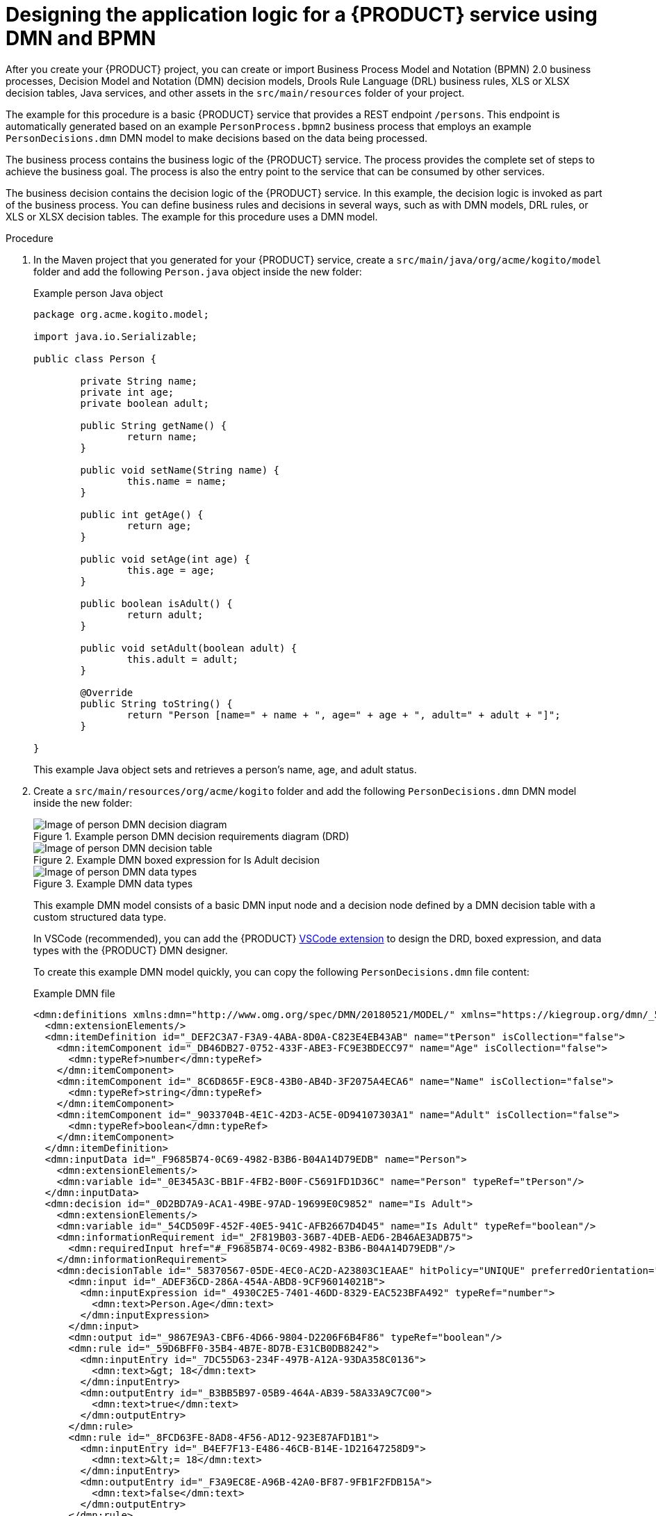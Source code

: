 [id='proc_kogito-designing-app']

= Designing the application logic for a {PRODUCT} service using DMN and BPMN

After you create your {PRODUCT} project, you can create or import Business Process Model and Notation (BPMN) 2.0 business processes, Decision Model and Notation (DMN) decision models, Drools Rule Language (DRL) business rules, XLS or XLSX decision tables, Java services, and other assets in the `src/main/resources` folder of your project.

The example for this procedure is a basic {PRODUCT} service that provides a REST endpoint `/persons`. This endpoint is automatically generated based on an example `PersonProcess.bpmn2` business process that employs an example `PersonDecisions.dmn` DMN model to make decisions based on the data being processed.

The business process contains the business logic of the {PRODUCT} service. The process provides the complete set of steps to achieve the business goal. The process is also the entry point to the service that can be consumed by other services.

The business decision contains the decision logic of the {PRODUCT} service. In this example, the decision logic is invoked as part of the business process. You can define business rules and decisions in several ways, such as with DMN models, DRL rules, or XLS or XLSX decision tables. The example for this procedure uses a DMN model.

.Procedure
. In the Maven project that you generated for your {PRODUCT} service, create a `src/main/java/org/acme/kogito/model` folder and add the following `Person.java` object inside the new folder:
+
--
.Example person Java object
[source,java]
----
package org.acme.kogito.model;

import java.io.Serializable;

public class Person {

	private String name;
	private int age;
	private boolean adult;

	public String getName() {
		return name;
	}

	public void setName(String name) {
		this.name = name;
	}

	public int getAge() {
		return age;
	}

	public void setAge(int age) {
		this.age = age;
	}

	public boolean isAdult() {
		return adult;
	}

	public void setAdult(boolean adult) {
		this.adult = adult;
	}

	@Override
	public String toString() {
		return "Person [name=" + name + ", age=" + age + ", adult=" + adult + "]";
	}

}
----
This example Java object sets and retrieves a person's name, age, and adult status.
--
. Create a `src/main/resources/org/acme/kogito` folder and add the following `PersonDecisions.dmn` DMN model inside the new folder:
+
--
.Example person DMN decision requirements diagram (DRD)
image::kogito/creating-running/kogito-dmn-example-person.png[Image of person DMN decision diagram]

.Example DMN boxed expression for Is Adult decision
image::kogito/creating-running/kogito-dmn-example-person-logic.png[Image of person DMN decision table]

.Example DMN data types
image::kogito/creating-running/kogito-dmn-example-person-data-types.png[Image of person DMN data types]

This example DMN model consists of a basic DMN input node and a decision node defined by a DMN decision table with a custom structured data type.

In VSCode (recommended), you can add the {PRODUCT} https://github.com/kiegroup/kogito-tooling/releases[VSCode extension] to design the DRD, boxed expression, and data types with the {PRODUCT} DMN designer.

To create this example DMN model quickly, you can copy the following `PersonDecisions.dmn` file content:

.Example DMN file
[source,xml]
----
<dmn:definitions xmlns:dmn="http://www.omg.org/spec/DMN/20180521/MODEL/" xmlns="https://kiegroup.org/dmn/_52CEF9FD-9943-4A89-96D5-6F66810CA4C1" xmlns:di="http://www.omg.org/spec/DMN/20180521/DI/" xmlns:kie="http://www.drools.org/kie/dmn/1.2" xmlns:dmndi="http://www.omg.org/spec/DMN/20180521/DMNDI/" xmlns:dc="http://www.omg.org/spec/DMN/20180521/DC/" xmlns:feel="http://www.omg.org/spec/DMN/20180521/FEEL/" id="_84B432F5-87E7-43B1-9101-1BAFE3D18FC5" name="PersonDecisions" typeLanguage="http://www.omg.org/spec/DMN/20180521/FEEL/" namespace="https://kiegroup.org/dmn/_52CEF9FD-9943-4A89-96D5-6F66810CA4C1">
  <dmn:extensionElements/>
  <dmn:itemDefinition id="_DEF2C3A7-F3A9-4ABA-8D0A-C823E4EB43AB" name="tPerson" isCollection="false">
    <dmn:itemComponent id="_DB46DB27-0752-433F-ABE3-FC9E3BDECC97" name="Age" isCollection="false">
      <dmn:typeRef>number</dmn:typeRef>
    </dmn:itemComponent>
    <dmn:itemComponent id="_8C6D865F-E9C8-43B0-AB4D-3F2075A4ECA6" name="Name" isCollection="false">
      <dmn:typeRef>string</dmn:typeRef>
    </dmn:itemComponent>
    <dmn:itemComponent id="_9033704B-4E1C-42D3-AC5E-0D94107303A1" name="Adult" isCollection="false">
      <dmn:typeRef>boolean</dmn:typeRef>
    </dmn:itemComponent>
  </dmn:itemDefinition>
  <dmn:inputData id="_F9685B74-0C69-4982-B3B6-B04A14D79EDB" name="Person">
    <dmn:extensionElements/>
    <dmn:variable id="_0E345A3C-BB1F-4FB2-B00F-C5691FD1D36C" name="Person" typeRef="tPerson"/>
  </dmn:inputData>
  <dmn:decision id="_0D2BD7A9-ACA1-49BE-97AD-19699E0C9852" name="Is Adult">
    <dmn:extensionElements/>
    <dmn:variable id="_54CD509F-452F-40E5-941C-AFB2667D4D45" name="Is Adult" typeRef="boolean"/>
    <dmn:informationRequirement id="_2F819B03-36B7-4DEB-AED6-2B46AE3ADB75">
      <dmn:requiredInput href="#_F9685B74-0C69-4982-B3B6-B04A14D79EDB"/>
    </dmn:informationRequirement>
    <dmn:decisionTable id="_58370567-05DE-4EC0-AC2D-A23803C1EAAE" hitPolicy="UNIQUE" preferredOrientation="Rule-as-Row">
      <dmn:input id="_ADEF36CD-286A-454A-ABD8-9CF96014021B">
        <dmn:inputExpression id="_4930C2E5-7401-46DD-8329-EAC523BFA492" typeRef="number">
          <dmn:text>Person.Age</dmn:text>
        </dmn:inputExpression>
      </dmn:input>
      <dmn:output id="_9867E9A3-CBF6-4D66-9804-D2206F6B4F86" typeRef="boolean"/>
      <dmn:rule id="_59D6BFF0-35B4-4B7E-8D7B-E31CB0DB8242">
        <dmn:inputEntry id="_7DC55D63-234F-497B-A12A-93DA358C0136">
          <dmn:text>&gt; 18</dmn:text>
        </dmn:inputEntry>
        <dmn:outputEntry id="_B3BB5B97-05B9-464A-AB39-58A33A9C7C00">
          <dmn:text>true</dmn:text>
        </dmn:outputEntry>
      </dmn:rule>
      <dmn:rule id="_8FCD63FE-8AD8-4F56-AD12-923E87AFD1B1">
        <dmn:inputEntry id="_B4EF7F13-E486-46CB-B14E-1D21647258D9">
          <dmn:text>&lt;= 18</dmn:text>
        </dmn:inputEntry>
        <dmn:outputEntry id="_F3A9EC8E-A96B-42A0-BF87-9FB1F2FDB15A">
          <dmn:text>false</dmn:text>
        </dmn:outputEntry>
      </dmn:rule>
    </dmn:decisionTable>
  </dmn:decision>
  <dmndi:DMNDI>
    <dmndi:DMNDiagram>
      <di:extension>
        <kie:ComponentsWidthsExtension>
          <kie:ComponentWidths dmnElementRef="_58370567-05DE-4EC0-AC2D-A23803C1EAAE">
            <kie:width>50</kie:width>
            <kie:width>100</kie:width>
            <kie:width>100</kie:width>
            <kie:width>100</kie:width>
          </kie:ComponentWidths>
        </kie:ComponentsWidthsExtension>
      </di:extension>
      <dmndi:DMNShape id="dmnshape-_F9685B74-0C69-4982-B3B6-B04A14D79EDB" dmnElementRef="_F9685B74-0C69-4982-B3B6-B04A14D79EDB" isCollapsed="false">
        <dmndi:DMNStyle>
          <dmndi:FillColor red="255" green="255" blue="255"/>
          <dmndi:StrokeColor red="0" green="0" blue="0"/>
          <dmndi:FontColor red="0" green="0" blue="0"/>
        </dmndi:DMNStyle>
        <dc:Bounds x="404" y="464" width="100" height="50"/>
        <dmndi:DMNLabel/>
      </dmndi:DMNShape>
      <dmndi:DMNShape id="dmnshape-_0D2BD7A9-ACA1-49BE-97AD-19699E0C9852" dmnElementRef="_0D2BD7A9-ACA1-49BE-97AD-19699E0C9852" isCollapsed="false">
        <dmndi:DMNStyle>
          <dmndi:FillColor red="255" green="255" blue="255"/>
          <dmndi:StrokeColor red="0" green="0" blue="0"/>
          <dmndi:FontColor red="0" green="0" blue="0"/>
        </dmndi:DMNStyle>
        <dc:Bounds x="404" y="311" width="100" height="50"/>
        <dmndi:DMNLabel/>
      </dmndi:DMNShape>
      <dmndi:DMNEdge id="dmnedge-_2F819B03-36B7-4DEB-AED6-2B46AE3ADB75" dmnElementRef="_2F819B03-36B7-4DEB-AED6-2B46AE3ADB75">
        <di:waypoint x="504" y="489"/>
        <di:waypoint x="404" y="336"/>
      </dmndi:DMNEdge>
    </dmndi:DMNDiagram>
  </dmndi:DMNDI>
</dmn:definitions>
----

To create this example DMN model in VSCode using the {PRODUCT} DMN designer, follow these steps:

.. In the left palette, select *DMN Input Data*, drag the node to the canvas, and double-click the node to name it `Person`.
.. In the left palette, select *DMN decision*, drag the node to the canvas, double-click the node to name it `Is Adult`, and link to it from the input node.
.. Select the decision node to display the node options and click the *Edit* icon to open the DMN boxed expression designer to define the decision logic for the node.
.. Click the undefined expression field and select *Decision Table*.
.. Click the upper-left corner of the decision table to set the hit policy to *Unique*.
.. Set the input and output columns so that the input source `Person.Age` with type `number` determines the age limit and the output target `Is Adult` with type `boolean` determines adult status:
+
.Example DMN decision table for Is Adult decision
image::kogito/creating-running/kogito-dmn-example-person-logic.png[Image of person DMN decision table]
.. In the upper tab options, select the *Data Types* tab and add the following `tPerson` structured data type and nested data types:
+
.Example DMN data types
image::kogito/creating-running/kogito-dmn-example-person-data-types.png[Image of person DMN data types]
.. Save the DMN decision file.
--
. In the `src/main/resources/org/acme/kogito` folder, add the following `PersonProcess.bpmn2` process model:
+
--
.Example person BPMN process
image::kogito/creating-running/kogito-bpmn-example-person.png[Image of person process diagram]

This example process consists of the following basic BPMN components:

* Start event
* Business rule task
* Exclusive gateway
* User task
* End events

In VSCode (recommended), you can add the {PRODUCT} https://github.com/kiegroup/kogito-tooling/releases[VSCode extension] to model the business process with the {PRODUCT} BPMN designer.

To create this example process quickly, you can copy the following `PersonProcess.bpmn2` file content:

.Example BPMN file
[source,xml]
----
<bpmn2:definitions xmlns:xsi="http://www.w3.org/2001/XMLSchema-instance" xmlns:bpmn2="http://www.omg.org/spec/BPMN/20100524/MODEL" xmlns:bpmndi="http://www.omg.org/spec/BPMN/20100524/DI" xmlns:bpsim="http://www.bpsim.org/schemas/1.0" xmlns:dc="http://www.omg.org/spec/DD/20100524/DC" xmlns:di="http://www.omg.org/spec/DD/20100524/DI" xmlns:drools="http://www.jboss.org/drools" id="_xAcbQD7LEDiUWpRQWNPiuQ" exporter="jBPM Process Modeler" exporterVersion="2.0" targetNamespace="http://www.omg.org/bpmn20">
  <bpmn2:itemDefinition id="_personItem" structureRef="org.acme.kogito.model.Person"/>
  <bpmn2:itemDefinition id="_isAdultItem" structureRef="Boolean"/>
  <bpmn2:itemDefinition id="_UserTask_1_SkippableInputXItem" structureRef="Object"/>
  <bpmn2:itemDefinition id="_UserTask_1_PriorityInputXItem" structureRef="Object"/>
  <bpmn2:itemDefinition id="_UserTask_1_CommentInputXItem" structureRef="Object"/>
  <bpmn2:itemDefinition id="_UserTask_1_DescriptionInputXItem" structureRef="Object"/>
  <bpmn2:itemDefinition id="_UserTask_1_CreatedByInputXItem" structureRef="Object"/>
  <bpmn2:itemDefinition id="_UserTask_1_TaskNameInputXItem" structureRef="Object"/>
  <bpmn2:itemDefinition id="_UserTask_1_GroupIdInputXItem" structureRef="Object"/>
  <bpmn2:itemDefinition id="_UserTask_1_ContentInputXItem" structureRef="Object"/>
  <bpmn2:itemDefinition id="_UserTask_1_NotStartedReassignInputXItem" structureRef="Object"/>
  <bpmn2:itemDefinition id="_UserTask_1_NotCompletedReassignInputXItem" structureRef="Object"/>
  <bpmn2:itemDefinition id="_UserTask_1_NotStartedNotifyInputXItem" structureRef="Object"/>
  <bpmn2:itemDefinition id="_UserTask_1_NotCompletedNotifyInputXItem" structureRef="Object"/>
  <bpmn2:itemDefinition id="_UserTask_1_personInputXItem" structureRef="org.acme.kogito.model.Person"/>
  <bpmn2:itemDefinition id="_BusinessRuleTask_1_namespaceInputXItem" structureRef="java.lang.String"/>
  <bpmn2:itemDefinition id="_BusinessRuleTask_1_modelInputXItem" structureRef="java.lang.String"/>
  <bpmn2:itemDefinition id="_BusinessRuleTask_1_decisionInputXItem" structureRef="java.lang.String"/>
  <bpmn2:itemDefinition id="_BusinessRuleTask_1_PersonInputXItem" structureRef="org.acme.kogito.model.Person"/>
  <bpmn2:itemDefinition id="_BusinessRuleTask_1_Is-AdultOutputXItem" structureRef="Boolean"/>
  <bpmn2:process id="persons" drools:packageName="org.acme.kogito" drools:version="1.0" drools:adHoc="false" name="Person Process" isExecutable="true" processType="Public">
    <bpmn2:property id="person" itemSubjectRef="_personItem" name="person"/>
    <bpmn2:property id="isAdult" itemSubjectRef="_isAdultItem" name="isAdult"/>
    <bpmn2:sequenceFlow id="SequenceFlow_1" sourceRef="StartEvent_1" targetRef="BusinessRuleTask_1"/>
    <bpmn2:sequenceFlow id="SequenceFlow_2" sourceRef="BusinessRuleTask_1" targetRef="ExclusiveGateway_1"/>
    <bpmn2:sequenceFlow id="SequenceFlow_3" sourceRef="ExclusiveGateway_1" targetRef="UserTask_1">
      <bpmn2:conditionExpression xsi:type="bpmn2:tFormalExpression" id="_xAoBcD7LEDiUWpRQWNPiuQ" language="http://www.java.com/java">return isAdult == false;</bpmn2:conditionExpression>
    </bpmn2:sequenceFlow>
    <bpmn2:sequenceFlow id="SequenceFlow_4" sourceRef="UserTask_1" targetRef="EndEvent_1"/>
    <bpmn2:sequenceFlow id="SequenceFlow_5" sourceRef="ExclusiveGateway_1" targetRef="EndEvent_2">
      <bpmn2:conditionExpression xsi:type="bpmn2:tFormalExpression" id="_xAoogD7LEDiUWpRQWNPiuQ" language="http://www.java.com/java">return isAdult == true;</bpmn2:conditionExpression>
    </bpmn2:sequenceFlow>
    <bpmn2:startEvent id="StartEvent_1" name="StartProcess">
      <bpmn2:extensionElements>
        <drools:metaData name="elementname">
          <drools:metaValue>StartProcess</drools:metaValue>
        </drools:metaData>
      </bpmn2:extensionElements>
      <bpmn2:outgoing>SequenceFlow_1</bpmn2:outgoing>
    </bpmn2:startEvent>
    <bpmn2:businessRuleTask id="BusinessRuleTask_1" name="Evaluate person" implementation="http://www.jboss.org/drools/dmn">
      <bpmn2:extensionElements>
        <drools:metaData name="elementname">
          <drools:metaValue>Evaluate person</drools:metaValue>
        </drools:metaData>
      </bpmn2:extensionElements>
      <bpmn2:incoming>SequenceFlow_1</bpmn2:incoming>
      <bpmn2:outgoing>SequenceFlow_2</bpmn2:outgoing>
      <bpmn2:ioSpecification id="_xAqdsD7LEDiUWpRQWNPiuQ">
        <bpmn2:dataInput id="BusinessRuleTask_1_namespaceInputX" drools:dtype="java.lang.String" itemSubjectRef="_BusinessRuleTask_1_namespaceInputXItem" name="namespace"/>
        <bpmn2:dataInput id="BusinessRuleTask_1_decisionInputX" drools:dtype="java.lang.String" itemSubjectRef="_BusinessRuleTask_1_decisionInputXItem" name="decision"/>
        <bpmn2:dataInput id="BusinessRuleTask_1_modelInputX" drools:dtype="java.lang.String" itemSubjectRef="_BusinessRuleTask_1_modelInputXItem" name="model"/>
        <bpmn2:dataInput id="BusinessRuleTask_1_PersonInputX" drools:dtype="org.acme.kogito.model.Person" itemSubjectRef="_BusinessRuleTask_1_PersonInputXItem" name="Person"/>
        <bpmn2:dataOutput id="BusinessRuleTask_1_Is-AdultOutputX" drools:dtype="Boolean" itemSubjectRef="_BusinessRuleTask_1_Is-AdultOutputXItem" name="Is Adult"/>
        <bpmn2:inputSet id="_xArr0D7LEDiUWpRQWNPiuQ">
          <bpmn2:dataInputRefs>BusinessRuleTask_1_namespaceInputX</bpmn2:dataInputRefs>
          <bpmn2:dataInputRefs>BusinessRuleTask_1_decisionInputX</bpmn2:dataInputRefs>
          <bpmn2:dataInputRefs>BusinessRuleTask_1_modelInputX</bpmn2:dataInputRefs>
          <bpmn2:dataInputRefs>BusinessRuleTask_1_PersonInputX</bpmn2:dataInputRefs>
        </bpmn2:inputSet>
        <bpmn2:outputSet id="_xArr0T7LEDiUWpRQWNPiuQ">
          <bpmn2:dataOutputRefs>BusinessRuleTask_1_Is-AdultOutputX</bpmn2:dataOutputRefs>
        </bpmn2:outputSet>
      </bpmn2:ioSpecification>
      <bpmn2:dataInputAssociation id="_xArr0j7LEDiUWpRQWNPiuQ">
        <bpmn2:targetRef>BusinessRuleTask_1_namespaceInputX</bpmn2:targetRef>
        <bpmn2:assignment id="_xAsS4D7LEDiUWpRQWNPiuQ">
          <bpmn2:from xsi:type="bpmn2:tFormalExpression" id="_xAthAD7LEDiUWpRQWNPiuQ">https://kiegroup.org/dmn/_52CEF9FD-9943-4A89-96D5-6F66810CA4C1</bpmn2:from>
          <bpmn2:to xsi:type="bpmn2:tFormalExpression" id="_xAuIED7LEDiUWpRQWNPiuQ">BusinessRuleTask_1_namespaceInputX</bpmn2:to>
        </bpmn2:assignment>
      </bpmn2:dataInputAssociation>
      <bpmn2:dataInputAssociation id="_xAuIET7LEDiUWpRQWNPiuQ">
        <bpmn2:targetRef>BusinessRuleTask_1_decisionInputX</bpmn2:targetRef>
        <bpmn2:assignment id="_xAuIEj7LEDiUWpRQWNPiuQ">
          <bpmn2:from xsi:type="bpmn2:tFormalExpression" id="_xAuvID7LEDiUWpRQWNPiuQ">Is Adult</bpmn2:from>
          <bpmn2:to xsi:type="bpmn2:tFormalExpression" id="_xAuvIT7LEDiUWpRQWNPiuQ">BusinessRuleTask_1_decisionInputX</bpmn2:to>
        </bpmn2:assignment>
      </bpmn2:dataInputAssociation>
      <bpmn2:dataInputAssociation id="_xAuvIj7LEDiUWpRQWNPiuQ">
        <bpmn2:targetRef>BusinessRuleTask_1_modelInputX</bpmn2:targetRef>
        <bpmn2:assignment id="_xAuvIz7LEDiUWpRQWNPiuQ">
          <bpmn2:from xsi:type="bpmn2:tFormalExpression" id="_xAuvJD7LEDiUWpRQWNPiuQ">PersonDecisions</bpmn2:from>
          <bpmn2:to xsi:type="bpmn2:tFormalExpression" id="_xAuvJT7LEDiUWpRQWNPiuQ">BusinessRuleTask_1_modelInputX</bpmn2:to>
        </bpmn2:assignment>
      </bpmn2:dataInputAssociation>
      <bpmn2:dataInputAssociation id="_xAuvJj7LEDiUWpRQWNPiuQ">
        <bpmn2:sourceRef>person</bpmn2:sourceRef>
        <bpmn2:targetRef>BusinessRuleTask_1_PersonInputX</bpmn2:targetRef>
      </bpmn2:dataInputAssociation>
      <bpmn2:dataOutputAssociation id="_xAuvJz7LEDiUWpRQWNPiuQ">
        <bpmn2:sourceRef>BusinessRuleTask_1_Is-AdultOutputX</bpmn2:sourceRef>
        <bpmn2:targetRef>isAdult</bpmn2:targetRef>
      </bpmn2:dataOutputAssociation>
    </bpmn2:businessRuleTask>
    <bpmn2:exclusiveGateway id="ExclusiveGateway_1" name="Exclusive Gateway 1" gatewayDirection="Diverging">
      <bpmn2:extensionElements>
        <drools:metaData name="elementname">
          <drools:metaValue>Exclusive Gateway 1</drools:metaValue>
        </drools:metaData>
      </bpmn2:extensionElements>
      <bpmn2:incoming>SequenceFlow_2</bpmn2:incoming>
      <bpmn2:outgoing>SequenceFlow_5</bpmn2:outgoing>
      <bpmn2:outgoing>SequenceFlow_3</bpmn2:outgoing>
    </bpmn2:exclusiveGateway>
    <bpmn2:userTask id="UserTask_1" name="Special handling for children">
      <bpmn2:extensionElements>
        <drools:metaData name="elementname">
          <drools:metaValue>Special handling for children</drools:metaValue>
        </drools:metaData>
      </bpmn2:extensionElements>
      <bpmn2:incoming>SequenceFlow_3</bpmn2:incoming>
      <bpmn2:outgoing>SequenceFlow_4</bpmn2:outgoing>
      <bpmn2:ioSpecification id="_xAv9QD7LEDiUWpRQWNPiuQ">
        <bpmn2:dataInput id="UserTask_1_TaskNameInputX" drools:dtype="Object" itemSubjectRef="_UserTask_1_TaskNameInputXItem" name="TaskName"/>
        <bpmn2:dataInput id="UserTask_1_personInputX" drools:dtype="org.acme.kogito.model.Person" itemSubjectRef="_UserTask_1_personInputXItem" name="person"/>
        <bpmn2:dataInput id="UserTask_1_SkippableInputX" drools:dtype="Object" itemSubjectRef="_UserTask_1_SkippableInputXItem" name="Skippable"/>
        <bpmn2:dataInput id="UserTask_1_PriorityInputX" drools:dtype="Object" itemSubjectRef="_UserTask_1_PriorityInputXItem" name="Priority"/>
        <bpmn2:inputSet id="_xAv9QT7LEDiUWpRQWNPiuQ">
          <bpmn2:dataInputRefs>UserTask_1_TaskNameInputX</bpmn2:dataInputRefs>
          <bpmn2:dataInputRefs>UserTask_1_personInputX</bpmn2:dataInputRefs>
          <bpmn2:dataInputRefs>UserTask_1_SkippableInputX</bpmn2:dataInputRefs>
          <bpmn2:dataInputRefs>UserTask_1_PriorityInputX</bpmn2:dataInputRefs>
        </bpmn2:inputSet>
      </bpmn2:ioSpecification>
      <bpmn2:dataInputAssociation id="_xAv9Qj7LEDiUWpRQWNPiuQ">
        <bpmn2:targetRef>UserTask_1_TaskNameInputX</bpmn2:targetRef>
        <bpmn2:assignment id="_xAv9Qz7LEDiUWpRQWNPiuQ">
          <bpmn2:from xsi:type="bpmn2:tFormalExpression" id="_xAwkUD7LEDiUWpRQWNPiuQ">ChildrenHandling</bpmn2:from>
          <bpmn2:to xsi:type="bpmn2:tFormalExpression" id="_xAwkUT7LEDiUWpRQWNPiuQ">UserTask_1_TaskNameInputX</bpmn2:to>
        </bpmn2:assignment>
      </bpmn2:dataInputAssociation>
      <bpmn2:dataInputAssociation id="_xAwkUj7LEDiUWpRQWNPiuQ">
        <bpmn2:sourceRef>person</bpmn2:sourceRef>
        <bpmn2:targetRef>UserTask_1_personInputX</bpmn2:targetRef>
      </bpmn2:dataInputAssociation>
      <bpmn2:dataInputAssociation id="_xAwkUz7LEDiUWpRQWNPiuQ">
        <bpmn2:targetRef>UserTask_1_SkippableInputX</bpmn2:targetRef>
        <bpmn2:assignment id="_xAwkVD7LEDiUWpRQWNPiuQ">
          <bpmn2:from xsi:type="bpmn2:tFormalExpression" id="_xAwkVT7LEDiUWpRQWNPiuQ">true</bpmn2:from>
          <bpmn2:to xsi:type="bpmn2:tFormalExpression" id="_xAwkVj7LEDiUWpRQWNPiuQ">UserTask_1_SkippableInputX</bpmn2:to>
        </bpmn2:assignment>
      </bpmn2:dataInputAssociation>
      <bpmn2:dataInputAssociation id="_xAwkVz7LEDiUWpRQWNPiuQ">
        <bpmn2:targetRef>UserTask_1_PriorityInputX</bpmn2:targetRef>
        <bpmn2:assignment id="_xAwkWD7LEDiUWpRQWNPiuQ">
          <bpmn2:from xsi:type="bpmn2:tFormalExpression" id="_xAwkWT7LEDiUWpRQWNPiuQ">1</bpmn2:from>
          <bpmn2:to xsi:type="bpmn2:tFormalExpression" id="_xAwkWj7LEDiUWpRQWNPiuQ">UserTask_1_PriorityInputX</bpmn2:to>
        </bpmn2:assignment>
      </bpmn2:dataInputAssociation>
    </bpmn2:userTask>
    <bpmn2:endEvent id="EndEvent_1" name="End Event 1">
      <bpmn2:extensionElements>
        <drools:metaData name="elementname">
          <drools:metaValue>End Event 1</drools:metaValue>
        </drools:metaData>
      </bpmn2:extensionElements>
      <bpmn2:incoming>SequenceFlow_4</bpmn2:incoming>
    </bpmn2:endEvent>
    <bpmn2:endEvent id="EndEvent_2" name="End Event 2">
      <bpmn2:extensionElements>
        <drools:metaData name="elementname">
          <drools:metaValue>End Event 2</drools:metaValue>
        </drools:metaData>
      </bpmn2:extensionElements>
      <bpmn2:incoming>SequenceFlow_5</bpmn2:incoming>
    </bpmn2:endEvent>
  </bpmn2:process>
  <bpmndi:BPMNDiagram>
    <bpmndi:BPMNPlane bpmnElement="persons">
      <bpmndi:BPMNShape id="shape_EndEvent_2" bpmnElement="EndEvent_2">
        <dc:Bounds height="56" width="56" x="622" y="212"/>
      </bpmndi:BPMNShape>
      <bpmndi:BPMNShape id="shape_EndEvent_1" bpmnElement="EndEvent_1">
        <dc:Bounds height="56" width="56" x="622" y="112"/>
      </bpmndi:BPMNShape>
      <bpmndi:BPMNShape id="shape_UserTask_1" bpmnElement="UserTask_1">
        <dc:Bounds height="50" width="110" x="465" y="105"/>
      </bpmndi:BPMNShape>
      <bpmndi:BPMNShape id="shape_ExclusiveGateway_1" bpmnElement="ExclusiveGateway_1">
        <dc:Bounds height="56" width="56" x="365" y="103"/>
      </bpmndi:BPMNShape>
      <bpmndi:BPMNShape id="shape_BusinessRuleTask_1" bpmnElement="BusinessRuleTask_1">
        <dc:Bounds height="50" width="110" x="180" y="103"/>
      </bpmndi:BPMNShape>
      <bpmndi:BPMNShape id="shape_StartEvent_1" bpmnElement="StartEvent_1">
        <dc:Bounds height="56" width="56" x="97" y="110"/>
      </bpmndi:BPMNShape>
      <bpmndi:BPMNEdge id="edge_shape_ExclusiveGateway_1_to_shape_EndEvent_2" bpmnElement="SequenceFlow_5">
        <di:waypoint x="390" y="153"/>
        <di:waypoint x="390" y="230"/>
        <di:waypoint x="622" y="230"/>
      </bpmndi:BPMNEdge>
      <bpmndi:BPMNEdge id="edge_shape_UserTask_1_to_shape_EndEvent_1" bpmnElement="SequenceFlow_4">
        <di:waypoint x="575" y="130"/>
        <di:waypoint x="598" y="130"/>
        <di:waypoint x="622" y="130"/>
      </bpmndi:BPMNEdge>
      <bpmndi:BPMNEdge id="edge_shape_ExclusiveGateway_1_to_shape_UserTask_1" bpmnElement="SequenceFlow_3">
        <di:waypoint x="415" y="128"/>
        <di:waypoint x="440" y="128"/>
        <di:waypoint x="440" y="130"/>
        <di:waypoint x="465" y="130"/>
      </bpmndi:BPMNEdge>
      <bpmndi:BPMNEdge id="edge_shape_BusinessRuleTask_1_to_shape_ExclusiveGateway_1" bpmnElement="SequenceFlow_2">
        <di:waypoint x="290" y="128"/>
        <di:waypoint x="327" y="128"/>
        <di:waypoint x="365" y="128"/>
      </bpmndi:BPMNEdge>
      <bpmndi:BPMNEdge id="edge_shape_StartEvent_1_to_shape_BusinessRuleTask_1" bpmnElement="SequenceFlow_1">
        <di:waypoint x="133" y="128"/>
        <di:waypoint x="156" y="128"/>
        <di:waypoint x="180" y="128"/>
      </bpmndi:BPMNEdge>
    </bpmndi:BPMNPlane>
  </bpmndi:BPMNDiagram>
  <bpmn2:relationship id="_xAznoD7LEDiUWpRQWNPiuQ" type="BPSimData">
    <bpmn2:extensionElements>
      <bpsim:BPSimData>
        <bpsim:Scenario id="default" name="Simulationscenario">
          <bpsim:ScenarioParameters/>
          <bpsim:ElementParameters elementRef="UserTask_1">
            <bpsim:TimeParameters>
              <bpsim:ProcessingTime>
                <bpsim:NormalDistribution mean="0" standardDeviation="0"/>
              </bpsim:ProcessingTime>
            </bpsim:TimeParameters>
            <bpsim:ResourceParameters>
              <bpsim:Availability>
                <bpsim:FloatingParameter value="0"/>
              </bpsim:Availability>
              <bpsim:Quantity>
                <bpsim:FloatingParameter value="0"/>
              </bpsim:Quantity>
            </bpsim:ResourceParameters>
            <bpsim:CostParameters>
              <bpsim:UnitCost>
                <bpsim:FloatingParameter value="0"/>
              </bpsim:UnitCost>
            </bpsim:CostParameters>
          </bpsim:ElementParameters>
          <bpsim:ElementParameters elementRef="BusinessRuleTask_1">
            <bpsim:TimeParameters>
              <bpsim:ProcessingTime>
                <bpsim:NormalDistribution mean="0" standardDeviation="0"/>
              </bpsim:ProcessingTime>
            </bpsim:TimeParameters>
            <bpsim:ResourceParameters>
              <bpsim:Availability>
                <bpsim:FloatingParameter value="0"/>
              </bpsim:Availability>
              <bpsim:Quantity>
                <bpsim:FloatingParameter value="0"/>
              </bpsim:Quantity>
            </bpsim:ResourceParameters>
            <bpsim:CostParameters>
              <bpsim:UnitCost>
                <bpsim:FloatingParameter value="0"/>
              </bpsim:UnitCost>
            </bpsim:CostParameters>
          </bpsim:ElementParameters>
          <bpsim:ElementParameters elementRef="StartEvent_1">
            <bpsim:TimeParameters>
              <bpsim:ProcessingTime>
                <bpsim:NormalDistribution mean="0" standardDeviation="0"/>
              </bpsim:ProcessingTime>
            </bpsim:TimeParameters>
          </bpsim:ElementParameters>
        </bpsim:Scenario>
      </bpsim:BPSimData>
    </bpmn2:extensionElements>
    <bpmn2:source>_xAcbQD7LEDiUWpRQWNPiuQ</bpmn2:source>
    <bpmn2:target>_xAcbQD7LEDiUWpRQWNPiuQ</bpmn2:target>
  </bpmn2:relationship>
</bpmn2:definitions>
----

To create this example BPMN process in VSCode using the {PRODUCT} BPMN designer, follow these steps:

.. In the upper-right corner of the BPMN designer, click the *Properties* icon and under *Process Data*, add a process variable with the name `person` and the type `org.acme.kogito.model.Person`.
.. In the left palette, select *Activities* -> *Business Rule*, drag the task to the canvas, and link to it from the start event.
.. Select the business rule task and define the following properties:

* *General*: Name the rule task `Evaluate person`.
* *Implementation/Execution*: Set the following values:
** *Rule Language*: `DMN`
** *Namespace*: `\https://kiegroup.org/dmn/_52CEF9FD-9943-4A89-96D5-6F66810CA4C1`
** *Decision Name*: `Is Adult`
** *DMN Model Name*: `PersonDecisions`
* *Data Assignments*: Add a data input and a data output, both with the name `person`, with the type `org.acme.kogito.model.Person`, and with the source or target `person`.
.. In the left palette, select *Gateways* -> *Exclusive*, drag the gateway to the canvas, and link to it from the rule task.
.. In the left palette, select *Activities* -> *User*, drag the user task to the canvas, and link to it from the gateway.
.. Select the user task and define the following properties:

* *General*: Name the user task `Special handling for children`.
* *Implementation/Execution*: Set the task name to `ChildrenHandling`, and add a data input with the name `person`, the type `org.acme.kogito.model.Person`, and the source `person`.
.. In the left palette, select *End Events* -> *End*, drag two end events to the canvas, and link to one end event from the user task and to the other end event from the gateway.
.. Save the BPMN process file.
--
